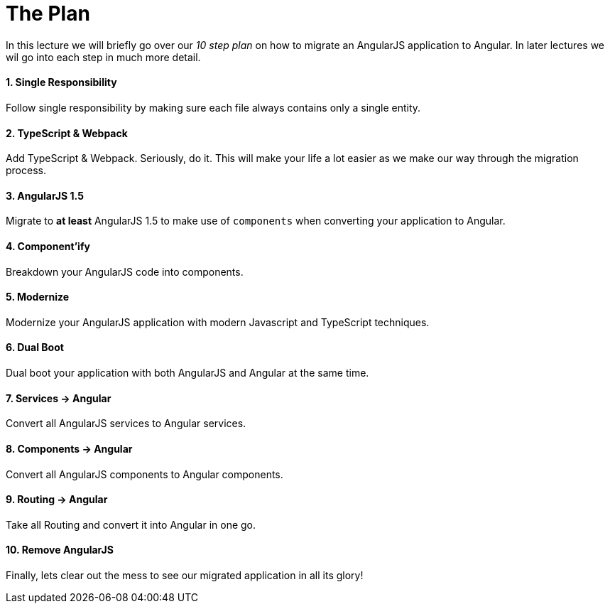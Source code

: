 = The Plan

In this lecture we will briefly go over our _10 step plan_ on how to migrate an AngularJS application to Angular. In later lectures we wil go into each step in much more detail.

==== 1. Single Responsibility
Follow single responsibility by making sure each file always contains only a single entity.

==== 2. TypeScript & Webpack
Add TypeScript & Webpack. Seriously, do it. This will make your life a lot easier as we make our way through the migration process.

==== 3. AngularJS 1.5
Migrate to *at least* AngularJS 1.5 to make use of `components` when converting your application to Angular.

==== 4. Component'ify
Breakdown your AngularJS code into components.

==== 5. Modernize
Modernize your AngularJS application with modern Javascript and TypeScript techniques.

==== 6. Dual Boot
Dual boot your application with both AngularJS and Angular at the same time.

==== 7. Services -> Angular
Convert all AngularJS services to Angular services.

==== 8. Components -> Angular
Convert all AngularJS components to Angular components.

==== 9. Routing -> Angular
Take all Routing and convert it into Angular in one go.

==== 10. Remove AngularJS
Finally, lets clear out the mess to see our migrated application in all its glory!
